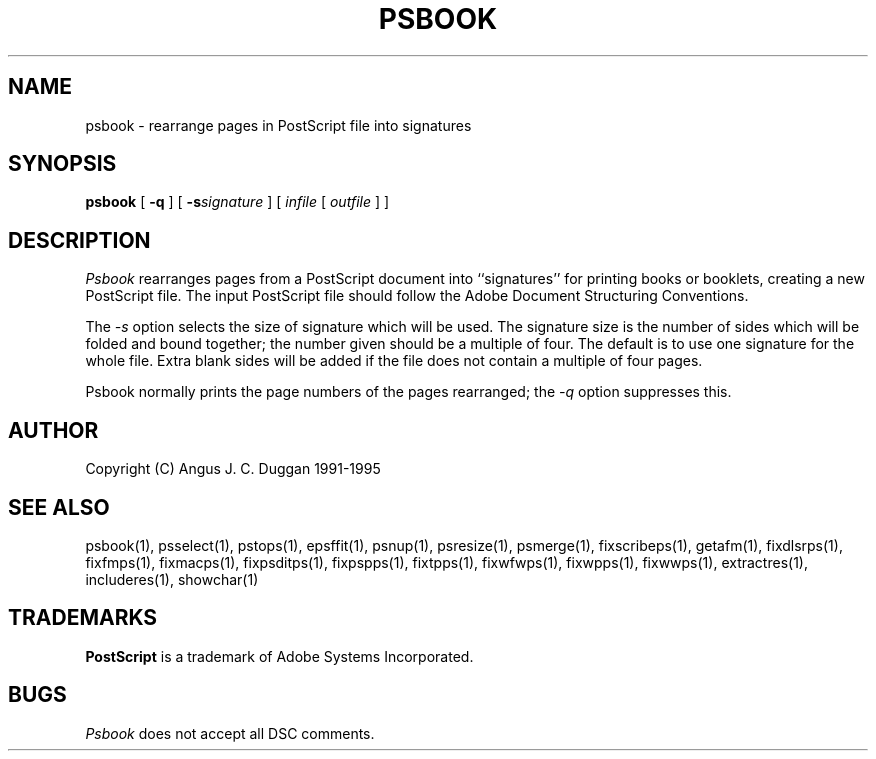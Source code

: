 .TH PSBOOK 1 "PSUtils Release 1 Patchlevel 17"
.SH NAME
psbook \- rearrange pages in PostScript file into signatures
.SH SYNOPSIS
.B psbook
[
.B \-q
] [
.B \-s\fIsignature\fR
] [
.I infile
[
.I outfile
] ]
.SH DESCRIPTION
.I Psbook
rearranges pages from a PostScript document into ``signatures'' for
printing books or booklets, creating a new PostScript file. The
input PostScript file should follow the Adobe Document Structuring
Conventions.
.PP
The
.I \-s
option selects the size of signature which will be used. The signature size is
the number of sides which will be folded and bound together; the number given
should be a multiple of four. The default is to use one signature for the
whole file. Extra blank sides will be added if the file does not contain a
multiple of four pages.
.PP
Psbook normally prints the page numbers of the pages rearranged; the
.I \-q
option suppresses this.
.SH AUTHOR
Copyright (C) Angus J. C. Duggan 1991-1995
.SH "SEE ALSO"
psbook(1), psselect(1), pstops(1), epsffit(1), psnup(1), psresize(1), psmerge(1), fixscribeps(1), getafm(1), fixdlsrps(1), fixfmps(1), fixmacps(1), fixpsditps(1), fixpspps(1), fixtpps(1), fixwfwps(1), fixwpps(1), fixwwps(1), extractres(1), includeres(1), showchar(1)
.SH TRADEMARKS
.B PostScript
is a trademark of Adobe Systems Incorporated.
.SH BUGS
.I Psbook
does not accept all DSC comments.
